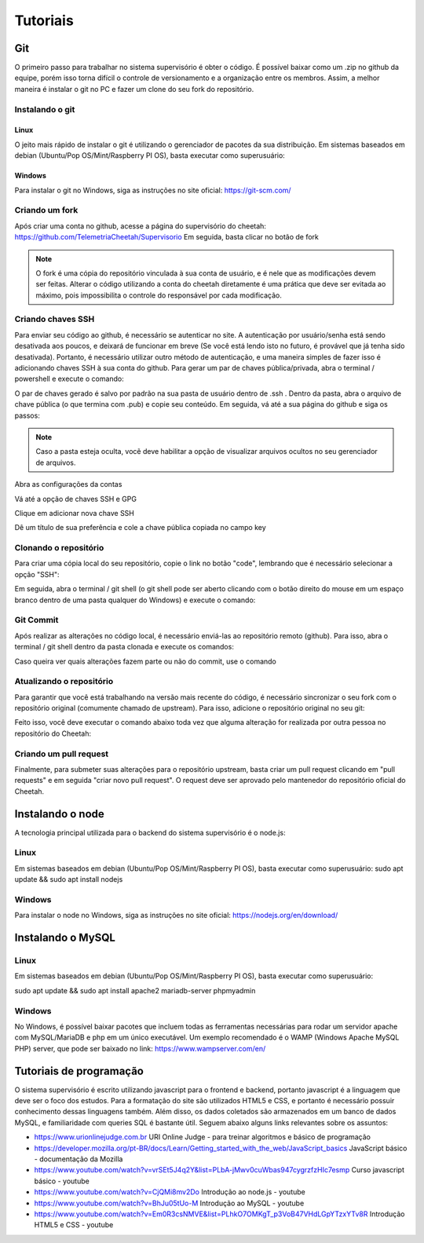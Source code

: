 Tutoriais
*****************
    
Git
===================
O primeiro passo para trabalhar no sistema supervisório é obter o código. É possível baixar como um .zip no github
da equipe, porém isso torna difícil o controle de versionamento e a organização entre os membros. Assim, a melhor maneira é instalar
o git no PC e fazer um clone do seu fork do repositório.

Instalando o git
----------------

Linux
+++++++++++++++++++
O jeito mais rápido de instalar o git é utilizando o gerenciador de pacotes da sua distribuição. Em sistemas baseados em debian (Ubuntu/Pop OS/Mint/Raspberry PI OS), basta
executar como superusuário:

.. code-block:: bash
  :linenos:

  sudo apt update && sudo apt install git

Windows
+++++++++++++++++++

Para instalar o git no Windows, siga as instruções no site oficial: https://git-scm.com/

Criando um fork
----------------

Após criar uma conta no github, acesse a página do supervisório do cheetah: https://github.com/TelemetriaCheetah/Supervisorio
Em seguida, basta clicar no botão de fork

.. image:: images/print1.png
  :align: center

.. note::
  O fork é uma cópia do repositório vinculada à sua conta de usuário, e é nele que as modificações devem ser feitas. Alterar o código utilizando
  a conta do cheetah diretamente é uma prática que deve ser evitada ao máximo, pois impossibilita o controle do responsável por cada modificação.

Criando chaves SSH
----------------------

Para enviar seu código ao github, é necessário se autenticar no site. A autenticação por usuário/senha está sendo desativada aos poucos, e deixará de
funcionar em breve (Se você está lendo isto no futuro, é provável que já tenha sido desativada). Portanto, é necessário utilizar outro método de autenticação,
e uma maneira simples de fazer isso é adicionando chaves SSH à sua conta do github. Para gerar um par de chaves pública/privada, abra o terminal / powershell e
execute o comando:

.. code-block:: bash
  :linenos:

  ssh-keygen

O par de chaves gerado é salvo por padrão na sua pasta de usuário dentro de .ssh . Dentro da pasta, abra o arquivo de chave pública (o que termina com .pub) e copie seu conteúdo. Em seguida, vá até a sua
página do github e siga os passos:

.. note::

  Caso a pasta esteja oculta, vocẽ deve habilitar a opção de visualizar arquivos
  ocultos no seu gerenciador de arquivos.

Abra as configurações da contas

.. image:: images/print2.png
  :align: center

Vá até a opção de chaves SSH e GPG

.. image:: images/print3.png
  :align: center

Clique em adicionar nova chave SSH

.. image:: images/print4.png
  :align: center

Dê um título de sua preferência e cole a chave pública copiada no campo key

.. image:: images/print5.png
  :align: center

Clonando o repositório
------------------------

Para criar uma cópia local do seu repositório, copie o link no botão "code", lembrando que é necessário selecionar a opção "SSH":

.. image:: images/print6.png
  :align: center

Em seguida, abra o terminal / git shell (o git shell pode ser aberto clicando com o botão direito do mouse em um espaço branco dentro de uma pasta qualquer do Windows) e execute o comando:

.. code-block:: bash
  :linenos:

  git clone <cole o link que você copiou aqui>

Git Commit
-------------

Após realizar as alterações no código local, é necessário enviá-las ao repositório remoto (github). Para isso, abra o terminal / git shell dentro da pasta clonada e execute os comandos:

.. code-block:: bash
  :linenos:

  git add -A
  git commit -m "Escreva aqui uma mensagem breve explicando as alterações realizadas desde o último commit"
  git push origin main

Caso queira ver quais alterações fazem parte ou não do commit, use o comando

.. code-block:: bash
  :linenos:

  git status

Atualizando o repositório
------------------------------

Para garantir que você está trabalhando na versão mais recente do código, é necessário sincronizar o seu fork com o repositório original (comumente chamado de upstream). Para isso,
adicione o repositório original no seu git:

.. code-block:: bash
  :linenos:

  git remote add upstream <link para repositório do cheetah>
  git fetch upstream

Feito isso, você deve executar o comando abaixo toda vez que alguma alteração for realizada por outra pessoa no repositório do Cheetah:

.. code-block:: bash
  :linenos:

  git pull upstream main

Criando um pull request
--------------------------

Finalmente, para submeter suas alterações para o repositório upstream, basta criar um pull request clicando em "pull requests" e em seguida "criar novo pull request".
O request deve ser aprovado pelo mantenedor do repositório oficial do Cheetah.

Instalando o node
=====================

A tecnologia principal utilizada para o backend do sistema supervisório é o node.js:

Linux
------

Em sistemas baseados em debian (Ubuntu/Pop OS/Mint/Raspberry PI OS), basta
executar como superusuário:
sudo apt update && sudo apt install nodejs

Windows
---------

Para instalar o node no Windows, siga as instruções no site oficial: https://nodejs.org/en/download/

Instalando o MySQL
=====================

Linux
--------
Em sistemas baseados em debian (Ubuntu/Pop OS/Mint/Raspberry PI OS), basta
executar como superusuário:

sudo apt update && sudo apt install apache2 mariadb-server phpmyadmin

Windows
-------------

No Windows, é possível baixar pacotes que incluem todas as ferramentas necessárias para rodar um servidor apache com MySQL/MariaDB e php
em um único executável. Um exemplo recomendado é o WAMP (Windows Apache MySQL PHP) server, que pode ser baixado no link: https://www.wampserver.com/en/

Tutoriais de programação
====================================

O sistema supervisório é escrito utilizando javascript para o frontend e backend, portanto javascript é a linguagem que deve ser o foco dos estudos. Para
a formatação do site são utilizados HTML5 e CSS, e portanto é necessário possuir conhecimento dessas linguagens também. Além disso,
os dados coletados são armazenados em um banco de dados MySQL, e familiaridade com queries SQL é bastante útil. Seguem abaixo alguns links relevantes sobre os assuntos:

* https://www.urionlinejudge.com.br URI Online Judge - para treinar algoritmos e básico de programação
* https://developer.mozilla.org/pt-BR/docs/Learn/Getting_started_with_the_web/JavaScript_basics JavaScript básico - documentação da Mozilla
* https://www.youtube.com/watch?v=vrSEt5J4q2Y&list=PLbA-jMwv0cuWbas947cygrzfzHIc7esmp Curso javascript básico - youtube
* https://www.youtube.com/watch?v=CjQMi8mv2Do Introdução ao node.js - youtube
* https://www.youtube.com/watch?v=BhJu05tUo-M Introdução ao MySQL - youtube
* https://www.youtube.com/watch?v=Em0R3csNMVE&list=PLhkO7OMKgT_p3VoB47VHdLGpYTzxYTv8R Introdução HTML5 e CSS - youtube
